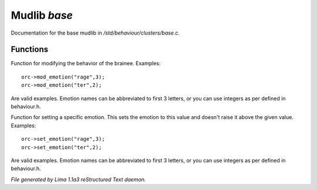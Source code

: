 Mudlib *base*
**************

Documentation for the base mudlib in */std/behaviour/clusters/base.c*.

Functions
=========
.. c:function:: void mod_emotion(mixed emotion, int mod)

Function for modifying the behavior of the brainee.
Examples::
   orc->mod_emotion("rage",3);
   orc->mod_emotion("ter",2);

Are valid examples. Emotion names can be abbreviated to first 3 letters, or you
can use integers as per defined in behaviour.h.


.. c:function:: void set_emotion(mixed emotion, int value)

Function for setting a specific emotion. This sets the emotion to this value and doesn't raise it above
the given value.
Examples::
   orc->set_emotion("rage",3);
   orc->set_emotion("ter",2);

Are valid examples. Emotion names can be abbreviated to first 3 letters, or you
can use integers as per defined in behaviour.h.



*File generated by Lima 1.1a3 reStructured Text daemon.*
